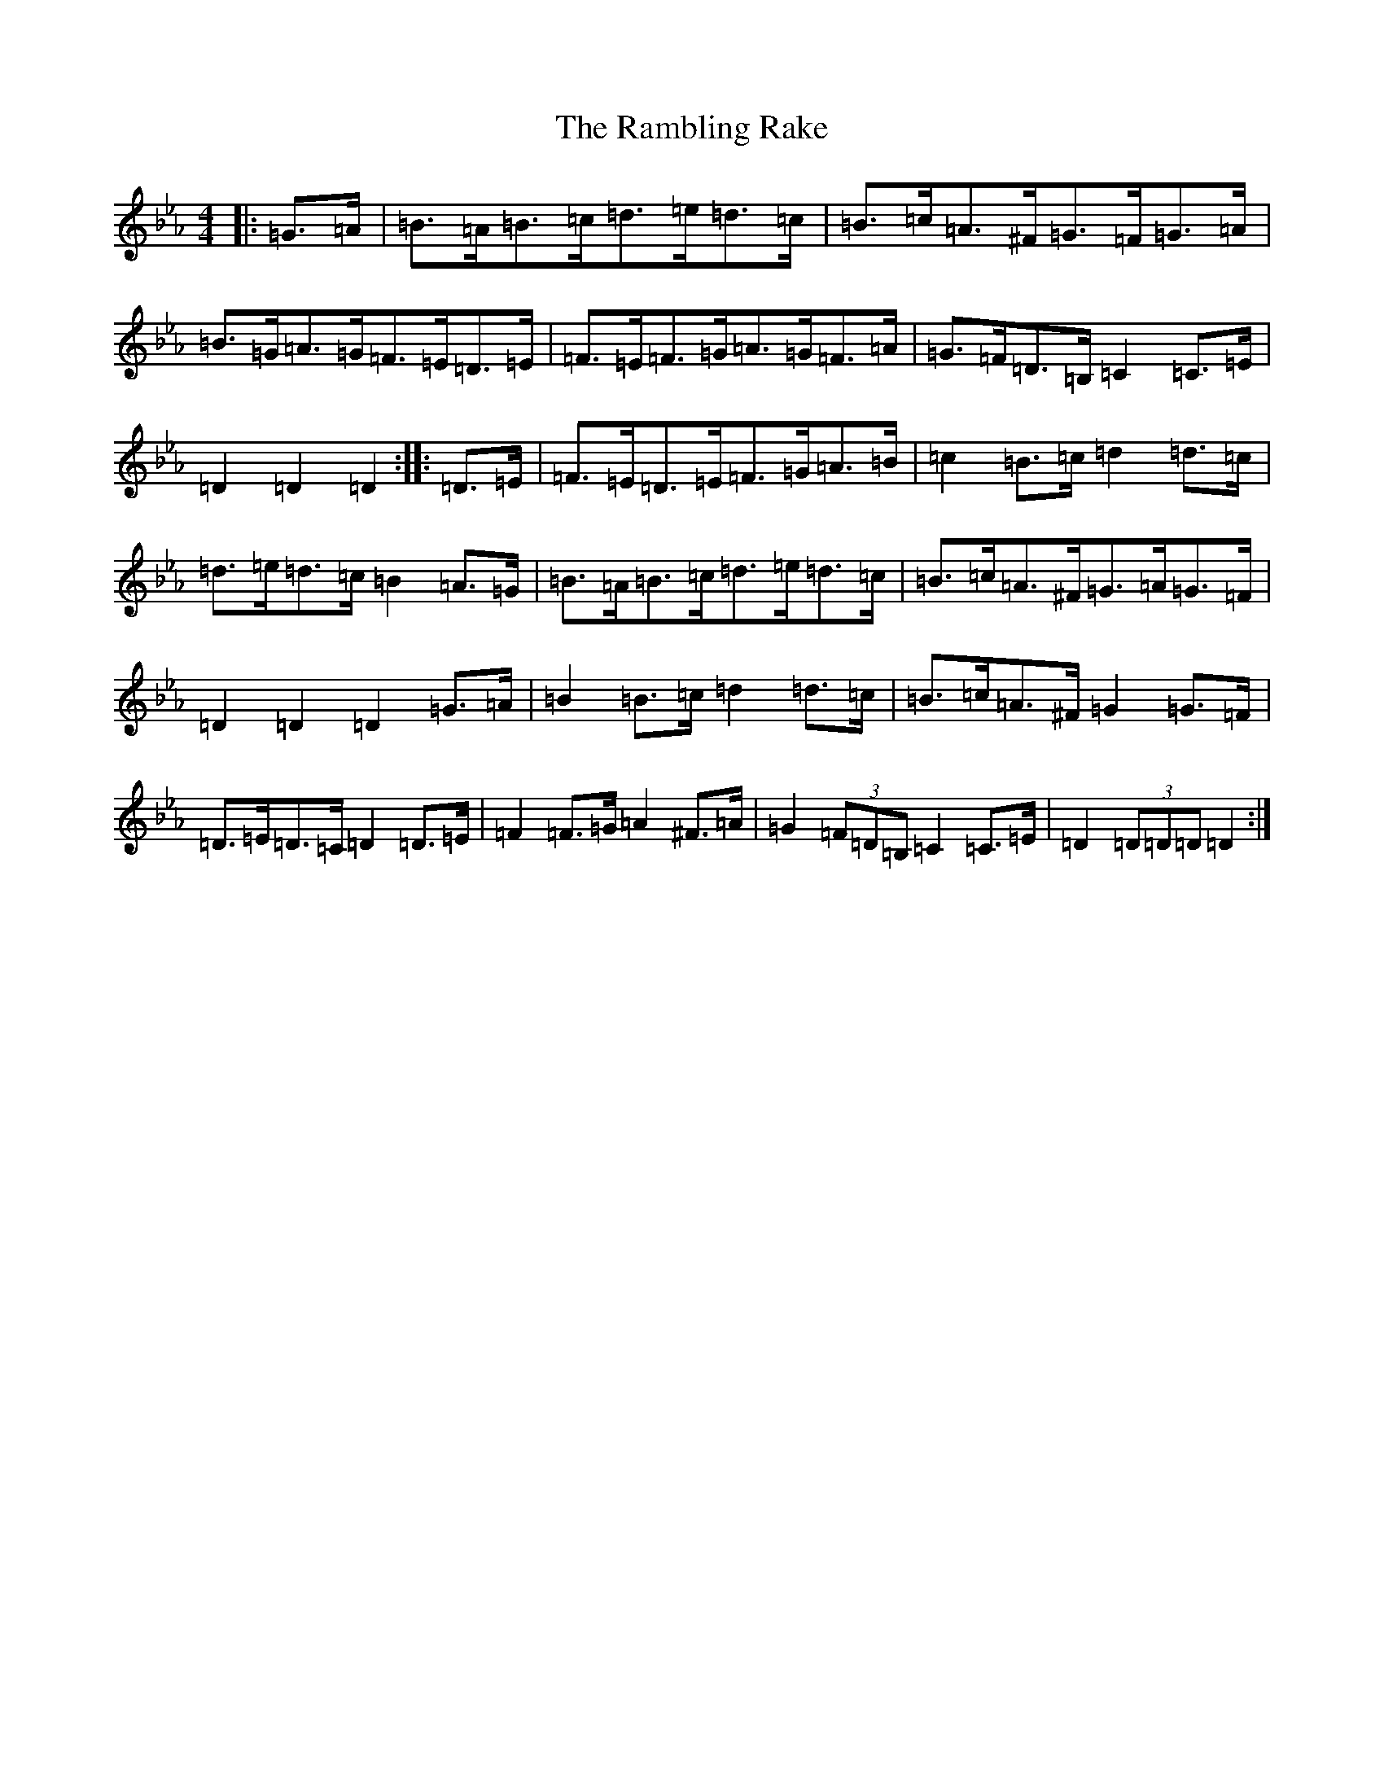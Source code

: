 X: 10843
T: Rambling Rake, The
S: https://thesession.org/tunes/1434#setting1434
Z: A minor
R: hornpipe
M: 4/4
L: 1/8
K: C minor
|:=G>=A|=B>=A=B>=c=d>=e=d>=c|=B>=c=A>^F=G>=F=G>=A|=B>=G=A>=G=F>=E=D>=E|=F>=E=F>=G=A>=G=F>=A|=G>=F=D>=B,=C2=C>=E|=D2=D2=D2:||:=D>=E|=F>=E=D>=E=F>=G=A>=B|=c2=B>=c=d2=d>=c|=d>=e=d>=c=B2=A>=G|=B>=A=B>=c=d>=e=d>=c|=B>=c=A>^F=G>=A=G>=F|=D2=D2=D2=G>=A|=B2=B>=c=d2=d>=c|=B>=c=A>^F=G2=G>=F|=D>=E=D>=C=D2=D>=E|=F2=F>=G=A2^F>=A|=G2(3=F=D=B,=C2=C>=E|=D2(3=D=D=D=D2:|